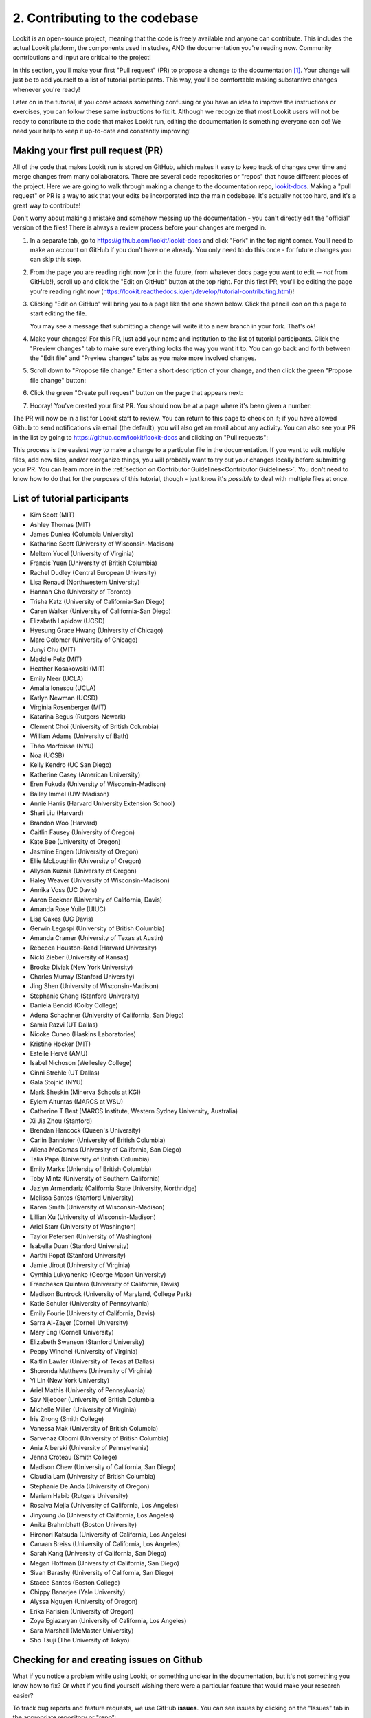 ##################################
2. Contributing to the codebase
##################################

Lookit is an open-source project, meaning that the code is freely available and anyone can contribute. This includes the actual Lookit platform, the components used in studies, AND the documentation you're reading now. Community contributions and input are critical to the project!

In this section, you'll make your first "Pull request" (PR) to propose a change to the documentation [#]_. Your change will just be to add yourself to a list of tutorial participants. This way, you'll be comfortable making substantive changes whenever you're ready!

Later on in the tutorial, if you come across something confusing or you have an idea to improve the instructions or exercises, you can follow these same instructions to fix it. Although we recognize that most Lookit users will not be ready to contribute to the code that makes Lookit run, editing the documentation is something everyone can do! We need your help to keep it up-to-date and constantly improving!

.. _First PR:

Making your first pull request (PR)
------------------------------------
All of the code that makes Lookit run is stored on GitHub, which makes it easy to keep track of changes over time and merge changes from many collaborators. There are several code repositories or "repos" that house different pieces of the project. Here we are going to walk through making a change to the documentation repo, `lookit-docs <https://github.com/lookit/lookit-docs>`_. Making a "pull request" or PR is a way to ask that your edits be incorporated into the main codebase. It's actually not too hard, and it's a great way to contribute! 

Don't worry about making a mistake and somehow messing up the documentation - you can't directly edit the "official" version of the files! There is always a review process before your changes are merged in. 

1. In a separate tab, go to https://github.com/lookit/lookit-docs and click "Fork" in the top right corner. You'll need to make an account on GitHub if you don't have one already. You only need to do this once - for future changes you can skip this step.

   .. image:: _static/img/tutorial/first_pr_fork.png
      :alt: Fork button on GitHub
    
2. From the page you are reading right now (or in the future, from whatever docs page you want to edit -- *not* from GitHub!), scroll up and click the "Edit on GitHub" button at the top right. For this first PR, you'll be editing the page you're reading right now (https://lookit.readthedocs.io/en/develop/tutorial-contributing.html)!

   .. image:: _static/img/tutorial/edit_on_github_button.png
      :alt: Edit on GitHub button at the top of this page

3. Clicking "Edit on GitHub" will bring you to a page like the one shown below. Click the pencil icon on this page to start editing the file. 

   .. image:: _static/img/tutorial/github_edit_button.png
      :alt: Edit button on GitHub

   You may see a message that submitting a change will write it to a new branch in your fork. That's ok!
 
   .. image:: _static/img/tutorial/new_branch_message.png
      :alt: New branch message on GitHub
    
4. Make your changes! For this PR, just add your name and institution to the list of tutorial participants. Click the "Preview changes" tab to make sure everything looks the way you want it to. You can go back and forth between the "Edit file" and "Preview changes" tabs as you make more involved changes.

   .. image:: _static/img/tutorial/preview_tab.png
      :alt: Preview changes and edit file tabs on GitHub

5. Scroll down to "Propose file change." Enter a short description of your change, and then click the green "Propose file change" button:

   .. image:: _static/img/tutorial/propose_file_change.png
      :alt: Propose file change section on GitHub
    
6. Click the green "Create pull request" button on the page that appears next:

   .. image:: _static/img/tutorial/create_pr.png
      :alt: Create pull request on GitHub

7. Hooray! You've created your first PR. You should now be at a page where it's been given a number:

   .. image:: _static/img/tutorial/pr_view.png
      :alt: PR view on GitHub

The PR will now be in a list for Lookit staff to review. You can return to this page to check on it; if you have allowed Github to send notifications via email (the default), you will also get an email about any activity. You can also see your PR in the list by going to https://github.com/lookit/lookit-docs and clicking on "Pull requests": 

.. image:: _static/img/tutorial/pr_tab.png
    :alt: See all PRs on GitHub

This process is the easiest way to make a change to a particular file in the documentation. If you want to edit multiple files, add new files, and/or reorganize things, you will probably want to try out your changes locally before submitting your PR. You can learn more in the :ref:`section on Contributor Guidelines<Contributor Guidelines>`. You don't need to know how to do that for the purposes of this tutorial, though - just know it's *possible* to deal with multiple files at once.


List of tutorial participants
------------------------------
- Kim Scott (MIT)
- Ashley Thomas (MIT)
- James Dunlea (Columbia University)
- Katharine Scott (University of Wisconsin-Madison)
- Meltem Yucel (University of Virginia)
- Francis Yuen (University of British Columbia)
- Rachel Dudley (Central European University)
- Lisa Renaud (Northwestern University)
- Hannah Cho (University of Toronto)
- Trisha Katz (University of California-San Diego)
- Caren Walker (University of California-San Diego)
- Elizabeth Lapidow (UCSD)
- Hyesung Grace Hwang (University of Chicago)
- Marc Colomer (University of Chicago)
- Junyi Chu (MIT)
- Maddie Pelz (MIT)
- Heather Kosakowski (MIT)
- Emily Neer (UCLA)
- Amalia Ionescu (UCLA)
- Katlyn Newman (UCSD)
- Virginia Rosenberger (MIT)
- Katarina Begus (Rutgers-Newark) 
- Clement Choi (University of British Columbia)
- William Adams (University of Bath)
- Théo Morfoisse (NYU)
- Noa (UCSB)
- Kelly Kendro (UC San Diego)
- Katherine Casey (American University)
- Eren Fukuda (University of Wisconsin-Madison)
- Bailey Immel (UW-Madison)
- Annie Harris (Harvard University Extension School)
- Shari Liu (Harvard)
- Brandon Woo (Harvard)
- Caitlin Fausey (University of Oregon)
- Kate Bee (University of Oregon)
- Jasmine Engen (University of Oregon)
- Ellie McLoughlin (University of Oregon)
- Allyson Kuznia (University of Oregon)
- Haley Weaver (University of Wisconsin-Madison)
- Annika Voss (UC Davis)
- Aaron Beckner (University of California, Davis)
- Amanda Rose Yuile (UIUC)
- Lisa Oakes (UC Davis)
- Gerwin Legaspi (University of British Columbia)
- Amanda Cramer (University of Texas at Austin)
- Rebecca Houston-Read (Harvard University)
- Nicki Zieber (University of Kansas)
- Brooke Diviak (New York University)
- Charles Murray (Stanford University)
- Jing Shen (University of Wisconsin-Madison)
- Stephanie Chang (Stanford University)
- Daniela Bencid (Colby College)
- Adena Schachner (University of California, San Diego)
- Samia Razvi (UT Dallas)
- Nicoke Cuneo (Haskins Laboratories)
- Kristine Hocker (MIT)
- Estelle Hervé (AMU)
- Isabel Nichoson (Wellesley College)
- Ginni Strehle (UT Dallas)
- Gala Stojnić (NYU)
- Mark Sheskin (Minerva Schools at KGI)
- Eylem Altuntas (MARCS at WSU)
- Catherine T Best (MARCS Institute, Western Sydney University, Australia)
- Xi Jia Zhou (Stanford)
- Brendan Hancock (Queen's University)
- Carlin Bannister (University of British Columbia)
- Allena McComas (University of California, San Diego)
- Talia Papa (University of British Columbia)
- Emily Marks (Uniersity of British Columbia)
- Toby Mintz (University of Southern California)
- Jazlyn Armendariz (California State University, Northridge)
- Melissa Santos (Stanford University)
- Karen Smith (University of Wisconsin-Madison)
- Lillian Xu (University of Wisconsin-Madison)
- Ariel Starr (University of Washington)
- Taylor Petersen (University of Washington)
- Isabella Duan (Stanford University)
- Aarthi Popat (Stanford University)
- Jamie Jirout (University of Virginia)
- Cynthia Lukyanenko (George Mason University)
- Franchesca Quintero (University of California, Davis)
- Madison Buntrock (University of Maryland, College Park) 
- Katie Schuler (University of Pennsylvania)
- Emily Fourie (University of California, Davis)
- Sarra Al-Zayer (Cornell University)
- Mary Eng (Cornell University)
- Elizabeth Swanson (Stanford University)
- Peppy Winchel (University of Virginia)
- Kaitlin Lawler (University of Texas at Dallas)
- Shoronda Matthews (University of Virginia)
- Yi Lin (New York University)
- Ariel Mathis  (University of Pennsylvania)
- Sav Nijeboer (University of British Columbia
- Michelle Miller (University of Virginia)
- Iris Zhong (Smith College)
- Vanessa Mak (University of British Columbia)
- Sarvenaz Oloomi (University of British Columbia)
- Ania Alberski (University of Pennsylvania)
- Jenna Croteau (Smith College)
- Madison Chew (University of California, San Diego)
- Claudia Lam (University of British Columbia)
- Stephanie De Anda (University of Oregon)
- Mariam Habib (Rutgers University)
- Rosalva Mejia (University of California, Los Angeles)
- Jinyoung Jo (University of California, Los Angeles)
- Anika Brahmbhatt (Boston University)
- Hironori Katsuda (University of California, Los Angeles)
- Canaan Breiss (University of California, Los Angeles)
- Sarah Kang (University of California, San Diego)
- Megan Hoffman (University of California, San Diego)
- Sivan Barashy (University of California, San Diego)
- Stacee Santos (Boston College)
- Chippy Banarjee (Yale University)
- Alyssa Nguyen (University of Oregon)
- Erika Parisien (University of Oregon)
- Zoya Egiazaryan (University of California, Los Angeles)
- Sara Marshall (McMaster University)
- Sho Tsuji (The University of Tokyo)

.. _Github issues overview:

Checking for and creating issues on Github
-------------------------------------------

What if you notice a problem while using Lookit, or something unclear in the documentation, but it's not something you know how to fix? Or what if you find yourself wishing there were a particular feature that would make your research easier? 

.. image:: _static/img/tutorial/issues_tab.png
    :alt: See all issues on GitHub

To track bug reports and feature requests, we use GitHub **issues**. You can see issues by clicking on the "Issues" tab in the appropriate repository or "repo":

- `lookit-api <https://github.com/lookit/lookit-api>`_ is the repo for the Lookit site: issues with anything to do with participant login or data, how current and past studies are displayed to participants, how you view data and manage your studies

- `ember-lookit-frameplayer <https://github.com/lookit/ember-lookit-frameplayer>`_ is the repo for the experiment components themselves: issues with how particular frames behave, frames you'd find useful, counterbalancing/condition assignment, etc.

- `lookit-docs <https://github.com/lookit/lookit-docs>`_ is the repo for the documentation: anything about the docs you're reading now!

To request a feature or report a bug, first search the existing issues to see if your idea is already there.

.. image:: _static/img/tutorial/search_issues.png
    :alt: Search issues on GitHub

If so, comment on it or add a thumbs-up reaction so Lookit staff know there's more interest! If not, click the green "New issue" button at the top right.

.. image:: _static/img/tutorial/new_issue.png
    :alt: Create new issue on GitHub
    
You will need to select an issue type. Choose the type that's closest to what you want to describe - probably "bug report" or "feature request":
    
.. image:: _static/img/tutorial/issue_types.png
    :alt: Select issue type on GitHub

If you had to select an issue type, you'll now have a template to fill in with information. If you're not using a template, try to give a clear one-sentence summary of the problem or requested feature/change, followed by any details needed to reproduce the problem or understand the proposed change. Then click the green "Submit new issue" button to create your issue. 

.. image:: _static/img/tutorial/issue_template.png
    :alt: Fill out issue template on GitHub
    
Your issue will now have a number assigned to it and will be listed in the issue list you looked at earlier:

.. image:: _static/img/tutorial/issue.png
    :alt: Issue on GitHub
    
Lookit staff may respond to ask for further information, schedule it for future development, and/or wait for community feedback about the idea to gauge demand.

Exercises
----------

1. Suppose you would like to be able to download a file with scrambled or random data of the same form as your actual data, so that you could get your analysis scripts working without contaminating your real dataset. Which GitHub repo should you create an issue in?

   .. raw:: html

    <details style="margin-left:50px;">
        <summary>Click for answer</summary>
        <p>lookit-api; this is functionality to do with the researcher interface.</p>
    </details>

2. Suppose you would like to be able to provide a study in the appropriate language for a given participant. Is there a Github issue in the lookit-api repo that addresses this?

   .. raw:: html

    <details style="margin-left:50px;">
        <summary>Click for answer</summary>
        <p>Yes, <a href="https://github.com/lookit/lookit-api/issues/181" target="_blank">#181</a>. You can find it by going to https://github.com/lookit/lookit-api/issues/ and searching for "language."</p>
    </details>


.. [#] This section, and the excellent idea to make "your first PR" an early and required step, is based on the `OpenAPS documentation <https://openaps.readthedocs.io/en/latest/docs/While%20You%20Wait%20For%20Gear/loops-in-progress.html>`_. Go help with their docs too. What? You didn't realize this tutorial was secretly just a way to get developmental psychologists working on open-source artificial pancreas systems?
